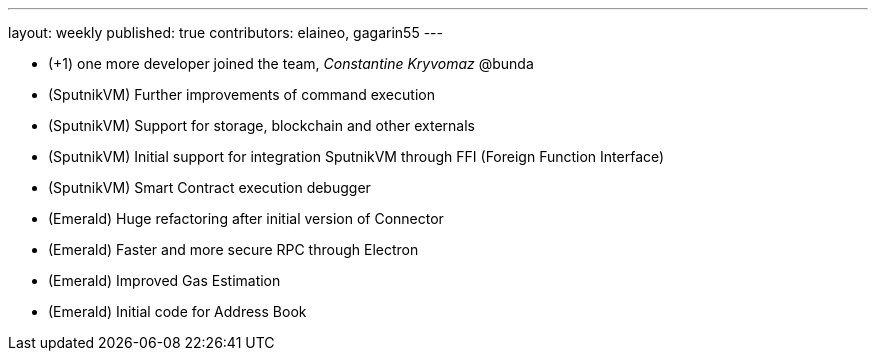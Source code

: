 ---
layout: weekly
published: true
contributors: elaineo, gagarin55
---

* (+1) one more developer joined the team, _Constantine Kryvomaz_ @bunda
* (SputnikVM) Further improvements of command execution
* (SputnikVM) Support for storage, blockchain and other externals
* (SputnikVM) Initial support for integration SputnikVM through FFI (Foreign Function Interface)
* (SputnikVM) Smart Contract execution debugger
* (Emerald) Huge refactoring after initial version of Connector
* (Emerald) Faster and more secure RPC through Electron
* (Emerald) Improved Gas Estimation
* (Emerald) Initial code for Address Book